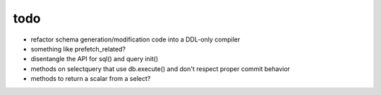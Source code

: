 todo
====

* refactor schema generation/modification code into a DDL-only compiler
* something like prefetch_related?
* disentangle the API for sql() and query init()
* methods on selectquery that use db.execute() and don't respect proper commit behavior
* methods to return a scalar from a select?
